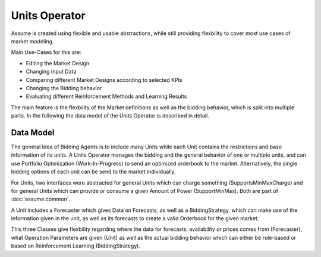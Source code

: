 .. SPDX-FileCopyrightText: ASSUME Developers
..
.. SPDX-License-Identifier: AGPL-3.0-or-later

Units Operator
==============

Assume is created using flexible and usable abstractions, while still providing flexbility to cover most use cases of market modeling.

Main Use-Cases for this are:

- Editing the Market Design
- Changing Input Data
- Comparing different Market Designs according to selected KPIs
- Changing the Bidding behavior
- Evaluating different Reinforcement Methods and Learning Results

The main feature is the flexbility of the Market definitions as well as the bidding behavior, which is split into multiple parts.
In the following the data model of the Units Operator is described in detail.

Data Model
----------

The general Idea of Bidding Agents is to include many Units while each Unit contains the restrictions and base information of its units.
A Units Operator manages the bidding and the general behavior of one or multiple units, and can use Portfolio Optimization (Work-In-Progress) to send an optimized orderbook to the market.
Alternatively, the single bidding options of each unit can be send to the market individually.

For Units, two Interfaces were abstracted for general Units which can charge something (SupportsMinMaxCharge) and for general Units which can provide or consume a given Amount of Power (SupportMinMax).
Both are part of :doc:`assume.common`.

A Unit includes a Forecaster which gives Data on Forecasts, as well as a BiddingStrategy, which can make use of the information given in the unit, as well as its forecasts to create a valid Orderbook for the given market.

This three Classes give flexbility regarding where the data for forecasts, availability or prices comes from (Forecaster), what Operation Parameters are given (Unit) as well as the actual bidding behavior which can either be rule-based or based on Reinforcement Learning (BiddingStrategy).


.. mermaid::

    classDiagram
        Forecaster <-- Unit
        BiddingStrategy <-- Unit
        BiddingStrategy <-- UnitsOperator
        BiddingStrategy <-- UnitsOperator
        Unit <-- UnitsOperator
        SupportsMinMax --|> Unit
        SupportsMinMaxCharge --|> Unit
        Demand --|> SupportsMinMax
        Powerplant --|> SupportsMinMax
        Battery --|> SupportsMinMaxCharge
        HydroStorage --|> SupportsMinMaxCharge
